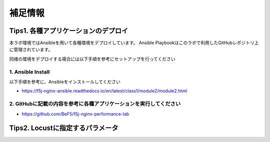 補足情報
####

Tips1. 各種アプリケーションのデプロイ
====

本ラボ環境ではAnsibleを用いて各種環境をデプロイしています。
Ansible Playbookはこのラボで利用したGitHubレポジトリ上に管理されています。

同様の環境をデプロイする場合には以下手順を参考にセットアップを行ってください

1. Ansible Install
----

以下手順を参考に、Ansibleをインストールしてください

- https://f5j-nginx-ansible.readthedocs.io/en/latest/class1/module2/module2.html

2. GitHubに記載の内容を参考に各種アプリケーションを実行してください
----

- https://github.com/BeF5/f5j-nginx-performance-lab

Tips2. Locustに指定するパラメータ
====
